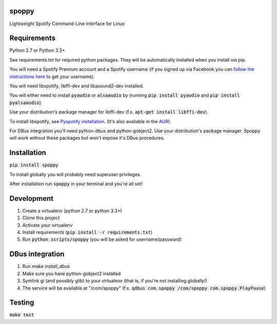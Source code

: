 spoppy
========
Lightweight Spotify Command-Line interface for Linux

Requirements
==============

Python 2.7 or Python 3.3+

See requirements.txt for required python packages. They will be automatically installed when you install via pip.

You will need a Spotify Premium account and a Spotify username (if you signed up via Facebook you can `follow the instructions here <https://community.spotify.com/t5/Help-Accounts-and-Subscriptions/How-do-i-find-my-username-when-using-Facebook-login/td-p/859795>`_ to get your username).

You will need libspotify, libffi-dev and libasound2-dev installed.

You will either need to install :code:`pyaudio` or :code:`alsaaudio` by (running :code:`pip install pyaudio` and :code:`pip install pyalsaaudio`).

Use your distribution's package manager for libffi-dev (f.x. :code:`apt-get install libffi-dev`).

To install libspotify, see `Pyspotify installation <https://pyspotify.mopidy.com/en/latest/installation/#install-from-source>`_. (It's also available in the `AUR <https://aur.archlinux.org/packages/libspotify/>`_).

For DBus integration you'll need python-dbus and python-gobject2. Use your distribution's package manager. Spoppy will work without these packages but won't expose it's DBus procedures.

Installation
==============

:code:`pip install spoppy`

To install globally you will probably need superuser privileges.

After installation run :code:`spoppy` in your terminal and you're all set!

Development
=============

1. Create a virtualenv (python 2.7 or python 3.3+)
2. Clone this project
3. Activate your virtualenv
4. Install requirements (:code:`pip install -r requirements.txt`)
5. Run :code:`python scripts/spoppy` (you will be asked for username/password)

DBus integration
==================

1. Run `make install_dbus`
2. Make sure you have python-gobject2 installed
3. Symlink gi (and possibly glib) to your virtualenv (that is, if you're not installing globally!)
4. The service will be available at "/com/spoppy" (f.x. :code:`qdbus com.spoppy /com/spoppy com.spoppy.PlayPause`)

Testing
=========

:code:`make test`
